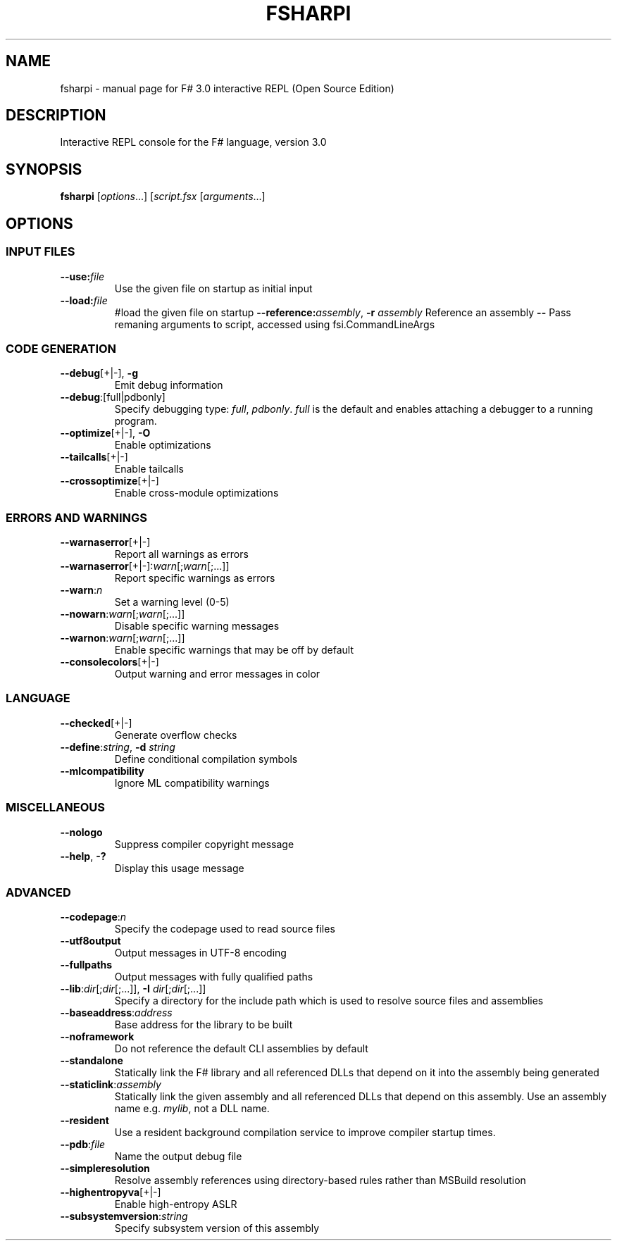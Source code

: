 .\" Originally generated by help2man 1.44.1.
.TH FSHARPI "1" "February 2014" "fsharpi 3.0.34" "User Commands"
.SH NAME
fsharpi \- manual page for F# 3.0 interactive REPL (Open Source Edition)
.SH DESCRIPTION
Interactive REPL console for the F# language, version 3.0

.SH SYNOPSIS

\fBfsharpi\fR [\fIoptions\fR...] [\fIscript.fsx\fR [\fIarguments\fR...]

.SH OPTIONS

.SS "INPUT FILES"
.TP
\fB\-\-use:\fR\fIfile\fR
Use the given file on startup as initial input
.TP
\fB\-\-load:\fR\fIfile\fR
#load the given file on startup
\fB\-\-reference:\fR\fIassembly\fR, \fB\-r\fR \fIassembly\fR
Reference an assembly
\fB\-\-\fR
Pass remaning arguments to script, accessed using fsi.CommandLineArgs

.SS "CODE GENERATION"

.TP
\fB\-\-debug\fR[+|\-], \fB-g\fR
Emit debug information
.TP
\fB\-\-debug\fR:[full|pdbonly]
Specify debugging type: \fIfull\fR, \fIpdbonly\fR.  \fIfull\fR is the
default and enables attaching a debugger to a running program.
.TP
\fB\-\-optimize\fR[+|\-], \fB\-O\fR
Enable optimizations
.TP
\fB\-\-tailcalls\fR[+|\-]
Enable tailcalls
.TP
\fB\-\-crossoptimize\fR[+|\-]
Enable cross\-module optimizations

.SS "ERRORS AND WARNINGS"

.TP
\fB\-\-warnaserror\fR[+|\-]
Report all warnings as errors
.TP
\fB\-\-warnaserror\fR[+|\-]:\fIwarn\fR[;\fIwarn\fR[;...]]
Report specific warnings as errors
.TP
\fB\-\-warn\fR:\fIn\fR
Set a warning level (0\-5)
.TP
\fB\-\-nowarn\fR:\fIwarn\fR[;\fIwarn\fR[;...]]
Disable specific warning messages
.TP
\fB\-\-warnon\fR:\fIwarn\fR[;\fIwarn\fR[;...]]
Enable specific warnings that may be off by default
.TP
\fB\-\-consolecolors\fR[+|\-]
Output warning and error messages in color

.SS "LANGUAGE"

.TP
\fB\-\-checked\fR[+|\-]
Generate overflow checks
.TP
\fB\-\-define\fR:\fIstring\fR, \fB\-d\fR \fIstring\fR
Define conditional compilation symbols
.TP
\fB\-\-mlcompatibility\fR
Ignore ML compatibility warnings

.SS "MISCELLANEOUS"

.TP
\fB\-\-nologo\fR
Suppress compiler copyright message
.TP
\fB\-\-help\fR, \fB\-?\fR
Display this usage message

.SS "ADVANCED"

.TP
\fB\-\-codepage\fR:\fIn\fR
Specify the codepage used to read source files
.TP
\fB\-\-utf8output\fR
Output messages in UTF\-8 encoding
.TP
\fB\-\-fullpaths\fR
Output messages with fully qualified paths
.TP
\fB\-\-lib\fR:\fIdir\fR[;\fIdir\fR[;...]], \fB\-I\fR \fIdir\fR[;\fIdir\fR[;...]]
Specify a directory for the include path which is used to resolve
source files and assemblies
.TP
\fB\-\-baseaddress\fR:\fIaddress\fR
Base address for the library to be built
.TP
\fB\-\-noframework\fR
Do not reference the default CLI assemblies by default
.TP
\fB\-\-standalone\fR
Statically link the F# library and all referenced DLLs that depend on
it into the assembly being generated
.TP
\fB\-\-staticlink\fR:\fIassembly\fR
Statically link the given assembly and all referenced DLLs that depend
on this assembly.  Use an assembly name e.g. \fImylib\fR, not a DLL name.
.TP
\fB\-\-resident\fR
Use a resident background compilation service to improve compiler
startup times.
.TP
\fB\-\-pdb\fR:\fIfile\fR
Name the output debug file
.TP
\fB\-\-simpleresolution\fR
Resolve assembly references using directory\-based rules rather than
MSBuild resolution
.TP
\fB\-\-highentropyva\fR[+|\-]
Enable high\-entropy ASLR
.TP
\fB\-\-subsystemversion\fR:\fIstring\fR
Specify subsystem version of this assembly
